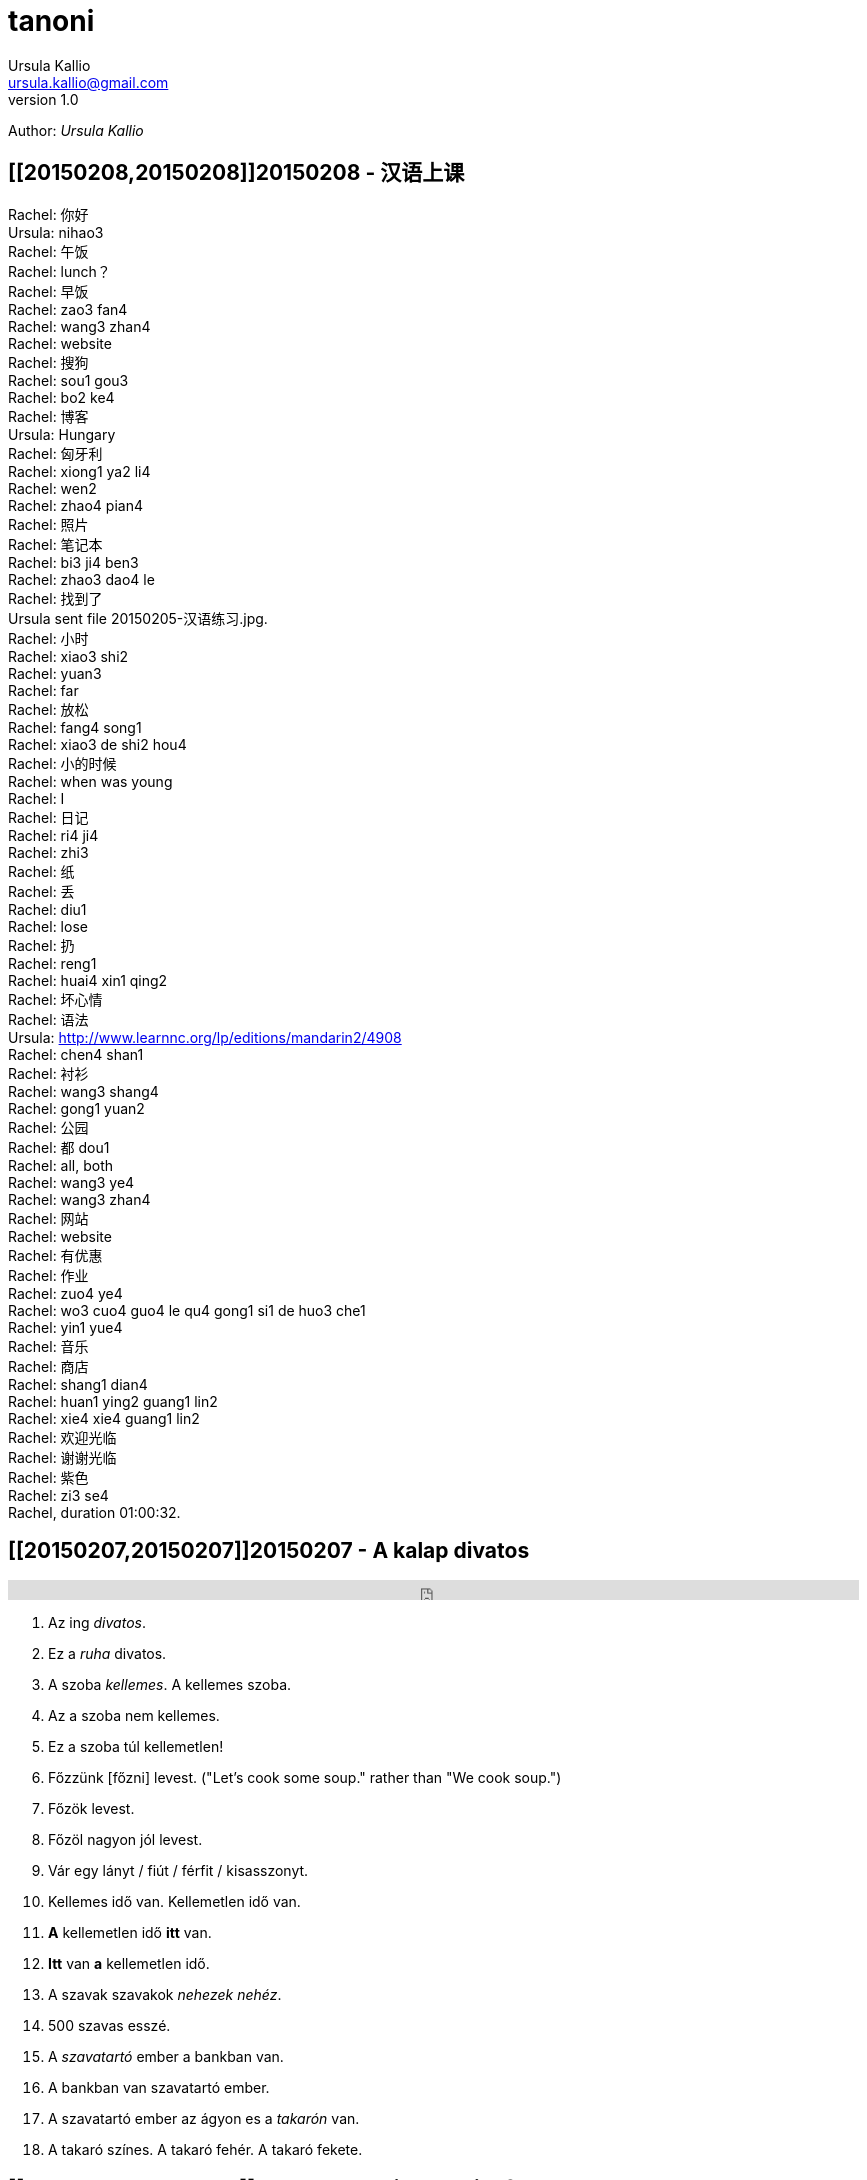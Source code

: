 = tanoni
Ursula Kallio <ursula.kallio@gmail.com>
v1.0
Author: _{author}_

////
== [[20150209,20150209]]20150209 - HU with Mari
////

== [[20150208,20150208]]20150208 - 汉语上课

Rachel: 你好 +
Ursula: nihao3 +
Rachel: 午饭 +
Rachel: lunch？ +
Rachel: 早饭 +
Rachel: zao3 fan4 +
Rachel: wang3 zhan4 +
Rachel: website +
Rachel: 搜狗 +
Rachel: sou1 gou3 +
Rachel: bo2 ke4 +
Rachel: 博客 +
Ursula: Hungary +
Rachel: 匈牙利 +
Rachel: xiong1 ya2 li4 +
Rachel: wen2 +
Rachel: zhao4 pian4 +
Rachel: 照片 +
Rachel: 笔记本 +
Rachel: bi3 ji4 ben3 +
Rachel: zhao3 dao4 le +
Rachel: 找到了 +
Ursula sent file 20150205-汉语练习.jpg. +
Rachel: 小时 +
Rachel: xiao3 shi2 +
Rachel: yuan3 +
Rachel: far +
Rachel: 放松 +
Rachel: fang4 song1 +
Rachel: xiao3 de shi2 hou4 +
Rachel: 小的时候 +
Rachel: when was young +
Rachel: I +
Rachel: 日记 +
Rachel: ri4 ji4 +
Rachel: zhi3 +
Rachel: 纸 +
Rachel: 丢 +
Rachel: diu1 +
Rachel: lose +
Rachel: 扔 +
Rachel: reng1 +
Rachel: huai4 xin1 qing2 +
Rachel: 坏心情 +
Rachel: 语法 +
Ursula: http://www.learnnc.org/lp/editions/mandarin2/4908 +
Rachel: chen4 shan1 +
Rachel: 衬衫 +
Rachel: wang3 shang4 +
Rachel: gong1 yuan2 +
Rachel: 公园 +
Rachel: 都 dou1 +
Rachel: all, both +
Rachel: wang3 ye4 +
Rachel: wang3 zhan4 +
Rachel: 网站 +
Rachel: website +
Rachel: 有优惠 +
Rachel: 作业 +
Rachel: zuo4 ye4 +
Rachel: wo3 cuo4 guo4 le qu4 gong1 si1 de huo3 che1 +
Rachel: yin1 yue4 +
Rachel: 音乐 +
Rachel: 商店 +
Rachel: shang1 dian4 +
Rachel: huan1 ying2  guang1 lin2 +
Rachel: xie4 xie4 guang1 lin2 +
Rachel: 欢迎光临 +
Rachel: 谢谢光临 +
Rachel: 紫色 +
Rachel: zi3 se4 +
Rachel, duration 01:00:32.

== [[20150207,20150207]]20150207 - A kalap divatos

[subs="quotes"]
+++++++++++++++
<iframe width="99%" height="20" scrolling="no" frameborder="no" src="https://w.soundcloud.com/player/?url=https%3A//api.soundcloud.com/tracks/189951830&amp;color=ff5500&amp;inverse=false&amp;auto_play=false&amp;show_user=true"></iframe>
+++++++++++++++

. Az ing _divatos_.
. Ez a _ruha_ divatos.
. A szoba _kellemes_. A kellemes szoba.
. Az a szoba nem kellemes.
. Ez a szoba túl kellemetlen!
. Főzzünk [főzni] levest. ("Let's cook some soup." rather than "We cook soup.")
. Főzök levest.
. Főzöl nagyon jól levest.
. Vár egy lányt / fiút / férfit / kisasszonyt.
. Kellemes idő van. Kellemetlen idő van.
. **A** kellemetlen idő **itt** van.
. **Itt** van **a** kellemetlen idő.
. A [ins]#szavak# [del]#szavakok# [ins]#_nehezek_# [del]#_nehéz_#.
. 500 szavas esszé.
. A _szavatartó_ ember a bankban van.
. A bankban van szavatartó ember.
. A szavatartó ember az ágyon es a _takarón_ van.
. A takaró színes. A takaró fehér. A takaró fekete.

== [[20150206,20150206]]20150206 - Binder-clip, flashcard necklace

My mind is racing with organizational enhancements that relate to my personal learning habits.
The latest experiment is a binder-clip, flashcard necklace:

image:/images/binder-clip-flashcard-necklace.jpg[Binder-clip, flashcard necklace]

The small notebook behind the flashcards is there for writing sentences that contain the target vocabulary. By doing so, it is possible to rip off small sheets and leave them on co-workers' desks for correction if they are not there. If you are on a tram or a train, new words can hardly be easier to access. Yes, link:http://en.wikipedia.org/wiki/Spaced_repetition[spaced-repetition] software (SRS). I prefer to write with a fountain pen on high-quality paper before entering vocabulary into an online SRS system such as link:http://memrise.com[memrise].

'''
Last updated: {docdatetime}
